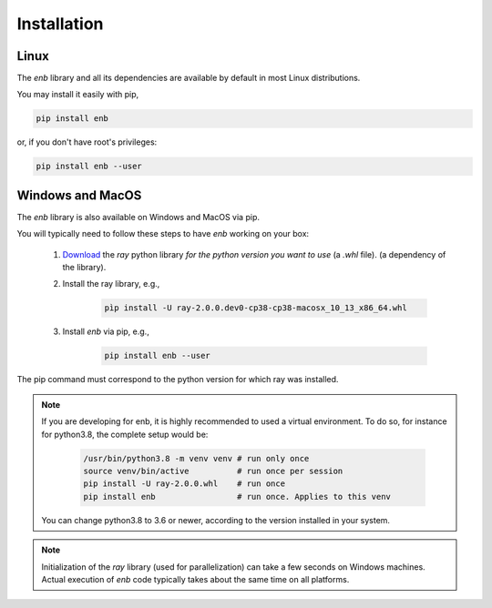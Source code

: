 .. installation

Installation
============

Linux
-----

The `enb` library and all its dependencies are available by default in most Linux distributions.

You may install it easily with pip,

.. code-block:: bash

   pip install enb

or, if you don't have root's privileges:

.. code-block:: bash

  pip install enb --user


Windows and MacOS
-----------------

The `enb` library is also available on Windows and MacOS via pip.

You will typically need to follow these steps to have `enb` working on your box:

    1. `Download <https://docs.ray.io/en/master/installation.html>`_ the `ray` python library
       *for the python version you want to use* (a `.whl` file).
       (a dependency of the library).

    2. Install the ray library, e.g.,

        .. code-block:: bash

            pìp install -U ray-2.0.0.dev0-cp38-cp38-macosx_10_13_x86_64.whl

    3. Install `enb` via pip, e.g.,

        .. code-block:: bash

            pip install enb --user

The pip command must correspond to the python version for which ray was installed.


.. note ::

  If you are developing for enb, it is highly recommended to used a virtual environment.
  To do so, for instance for python3.8, the complete setup would be:

        .. code-block:: bash

            /usr/bin/python3.8 -m venv venv # run only once
            source venv/bin/active          # run once per session
            pip install -U ray-2.0.0.whl    # run once
            pip install enb                 # run once. Applies to this venv

  You can change python3.8 to 3.6 or newer, according to the version installed in your system.


.. note:: Initialization of the `ray` library (used for parallelization) can take a few
  seconds on Windows machines. Actual execution of `enb` code typically takes about the
  same time on all platforms.
